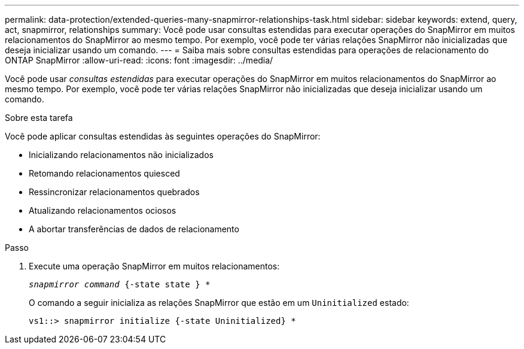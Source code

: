 ---
permalink: data-protection/extended-queries-many-snapmirror-relationships-task.html 
sidebar: sidebar 
keywords: extend, query, act, snapmirror, relationships 
summary: Você pode usar consultas estendidas para executar operações do SnapMirror em muitos relacionamentos do SnapMirror ao mesmo tempo. Por exemplo, você pode ter várias relações SnapMirror não inicializadas que deseja inicializar usando um comando. 
---
= Saiba mais sobre consultas estendidas para operações de relacionamento do ONTAP SnapMirror
:allow-uri-read: 
:icons: font
:imagesdir: ../media/


[role="lead"]
Você pode usar _consultas estendidas_ para executar operações do SnapMirror em muitos relacionamentos do SnapMirror ao mesmo tempo. Por exemplo, você pode ter várias relações SnapMirror não inicializadas que deseja inicializar usando um comando.

.Sobre esta tarefa
Você pode aplicar consultas estendidas às seguintes operações do SnapMirror:

* Inicializando relacionamentos não inicializados
* Retomando relacionamentos quiesced
* Ressincronizar relacionamentos quebrados
* Atualizando relacionamentos ociosos
* A abortar transferências de dados de relacionamento


.Passo
. Execute uma operação SnapMirror em muitos relacionamentos:
+
`_snapmirror command_ {-state state } *`

+
O comando a seguir inicializa as relações SnapMirror que estão em um `Uninitialized` estado:

+
[listing]
----
vs1::> snapmirror initialize {-state Uninitialized} *
----

